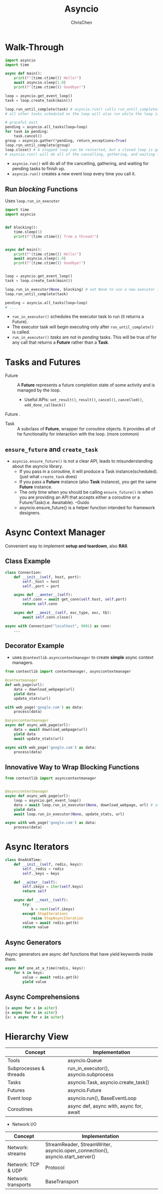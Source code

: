 #+TITLE: Asyncio
#+OPTIONS: H:3 toc:2 num:2 ^:nil
#+AUTHOR: ChrisChen
#+EMAIL: ChrisChen3121@gmail.com
* Walk-Through
  #+begin_src python
    import asyncio
    import time

    async def main():
        print(f"{time.ctime()} Hello!")
        await asyncio.sleep(1.0)
        print(f"{time.ctime()} Goodbye!")

    loop = asyncio.get_event_loop()
    task = loop.create_task(main())

    loop.run_until_complete(task) # asyncio.run() calls run_until_complete()
    # all other tasks scheduled on the loop will also run while the loop is running.

    # graceful exit
    pending = asyncio.all_tasks(loop=loop)
    for task in pending:
        task.cancel()
    group = asyncio.gather(*pending, return_exceptions=True)
    loop.run_until_complete(group)
    loop.close() # A stopped loop can be restarted, but a closed loop is gone for good.
    # asyncio.run() will do all of the cancelling, gathering, and waiting for pending tasks to finish up.
  #+end_src

  - ~asyncio.run()~ will do all of the cancelling, gathering, and waiting for pending tasks to finish up.
  - ~asyncio.run()~ creates a new event loop every time you call it.

** Run /blocking/ Functions
  Uses ~loop.run_in_executor~
  #+begin_src python
    import time
    import asyncio


    def blocking():
        time.sleep(1)
        print(f"{time.ctime()} from a thread!")


    async def main():
        print(f"{time.ctime()} Hello!")
        await asyncio.sleep(1.0)
        print(f"{time.ctime()} Goodbye!")


    loop = asyncio.get_event_loop()
    task = loop.create_task(main())

    loop.run_in_executor(None, blocking) # set None to use a new executor instead of a default
    loop.run_until_complete(task)

    pending = asyncio.all_tasks(loop=loop)
    # ....
  #+end_src

  - ~run_in_executor()~ schedules the executor task to run (it returns a Future).
  - The executor task will begin executing only after ~run_until_complete()~ is called.
  - ~run_in_executor()~ /tasks/ are not in /pending/ tasks. This will be true of for any call that returns a *Future* rather than a *Task*.

* Tasks and Futures
  - Future :: A *Future* represents a future completion state of some activity and is managed by the loop.
    - Useful APIs: ~set_result()~, ~result()~, ~cancel()~, ~cancelled()~, ~add_done_callback()~
Future .
  - Task :: A subclass of *Future*, wrapper for coroutine objects. It provides all of he functionality for interaction with the loop. (more common)

** ~ensure_future~ and ~create_task~
   - ~asyncio.ensure_future()~ is not a clear API, leads to misunderstanding about the asyncio library.
     - If you pass in a coroutine, it will produce a Task instance(scheduled). (just what ~create_task~ does)
     - If you pass a *Future* instance (also *Task* instance), you get the same *Future* instance.
     - The only time when you should be calling ~ensure_future()~ is when you are providing an API that accepts either a coroutine or a Future/Task(i.e. Awaitable). --Guido
     - asyncio.ensure_future() is a helper function intended for framework designers.

* Async Context Manager
  Convenient way to implement *setup and teardown*, also *RAII*.
** Class Example
  #+begin_src python
    class Connection:
        def __init__(self, host, port):
            self._host = host
            self._port = port

        async def __aenter__(self):
            self.conn = await get_conn(self.host, self.port)
            return self.conn

        async def __aexit__(self, exc_type, exc, tb):
            await self.conn.close()

    async with Connection("localhost", 9001) as conn:
        ...
  #+end_src

** Decorator Example
  - uses ~@contextlib.asynccontextmanager~ to create *simple* async context managers.
  #+begin_src python
    from contextlib import contextmanager, asynccontextmanager

    @contextmanager
    def web_page(url):
        data = download_webpage(url)
        yield data
        update_stats(url)

    with web_page('google.com') as data:
        process(data)

    @asynccontextmanager
    async def async_web_page(url):
        data = await download_webpage(url)
        yield data
        await update_stats(url)

    async with web_page('google.com') as data:
        process(data)
  #+end_src

** Innovative Way to Wrap Blocking Functions
   #+begin_src python
     from contextlib import asynccontextmanager


     @asynccontextmanager
     async def async_web_page(url):
         loop = asyncio.get_event_loop()
         data = await loop.run_in_executor(None, download_webpage, url) # set None to use ThreadPoolExecutor
         yield data
         await loop.run_in_executor(None, update_stats, url)

     async with web_page('google.com') as data:
         process(data)
   #+end_src

* Async Iterators
  #+begin_src python
    class OneAtATime:
        def __init__(self, redis, keys):
            self._redis = redis
            self._keys = keys

        def __aiter__(self):
            self.ikeys = iter(self.keys)
            return self

        async def __next__(self):
            try:
                k = next(self.ikeys)
            except StopIteration:
                raise StopAsyncIteration
            value = await redis.get(k)
            return value
  #+end_src

** Async Generators
  Async generators are async def functions that have yield keywords inside them.
  #+begin_src python
    async def one_at_a_time(redis, keys):
        for k in keys:
            value = await redis.get(k)
            yield value
  #+end_src
** Async Comprehensions
   #+begin_src python
     [x async for x in aiter]
     {x async for x in aiter}
     {x: x async for x in aiter}
   #+end_src

* Hierarchy View
  | Concept                | Implementation                          |
  |------------------------+-----------------------------------------|
  | Tools                  | asyncio.Queue                           |
  | Subprocesses & threads | run_in_executor(), asyncio.subprocess   |
  | Tasks                  | asyncio.Task, asyncio.create_task()     |
  | Futures                | asyncio.Future                          |
  | Event loop             | asyncio.run(), BaseEventLoop            |
  | Coroutines             | async def, async with, async for, await |

  - Network I/O
  | Concept                | Implementation                                                                |
  |------------------------+-------------------------------------------------------------------------------|
  | Network: streams       | StreamReader, StreamWriter, asyncio.open_connection(), asyncio.start_server() |
  | Network: TCP & UDP     | Protocol                                                                      |
  | Network: transports    | BaseTransport                                                                 |
  - The streams API gives you the simplest way to handle socket communication over a network.

* Startup and Shutdown
** Startup
   Standard way is to have a ~main()~ coroutine function and call it with ~asyncio.run()~

** Shut Down Gracefully
   1. Collect all the still-pending task objects.
   1. Cancel these tasks (you may choose to handle ~asyncio.CancelledError~ in a try/except within the body of the coroutine function).
   1. Gather all these tasks into a group task.
   1. Use ~run_until_complete()~ on the group task to wait for them to finish. i.e. let the CancelledError be raised and dealt with.

   - ~asyncio.run()~ performs these actions for you

*** Details
   #+begin_src python
     import asyncio

     loop = asyncio.get_event_loop()
     pendings = asyncio.all_tasks()
     group = asyncio.gather(*pendings, return_exceptions=True)
     results = loop.run_until_complete(group)
     print(f'Results: {results}')
     loop.close()
   #+end_src

*** Tiny PyPI Package ~aiorun~
    https://github.com/cjrh/aiorun

* TCP Server
  #+begin_src python
    import asyncio
    from asyncio import StreamReader, StreamWriter

    async def echo(reader: StreamReader, writer: StreamWriter):
        print("New Connection")
        try:
            while data := await reader.readline(): # := allows for assignment of variables within expressions
                writer.write(data.upper())
                await writer.drain()
            print("Leaving Connection")
        except asyncio.CancelledError:
            print("Connection dropped")
            # asyncio.create_task(send_log()) # don't do this

    async def main(host="127.0.0.1", port=8888):
        server = await asyncio.start_server(echo, host, port)
        async with server:
            await server.serve_forever()

    if __name__ == '__main__':
        asyncio.run(main())
  #+end_src
  Important: Try to avoid creating new tasks inside ~CancelledError~ exception handlers. If you must, be sure to also
  await the new task or future inside the scope of the same function.

* Hints
  - call ~asyncio.get_running_loop()~ inside an ~async def~ function.
  - If you need to feed data to one or more *long-running* coroutines, the best way to do that is with ~asyncio.Queue~.
  - ~from contextlib import suppress~ to suppress exceptions: ~with suppress(asyncio.CancelledError):~

* Links
  - [[https://www.pythonsheets.com/notes/python-asyncio.html][Asyncio pysheeet]]

